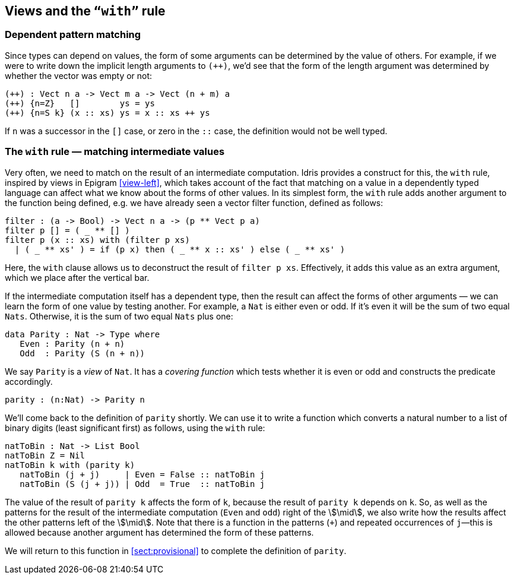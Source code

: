[[views-and-the-with-rule]]
== Views and the `“with”` rule

[[dependent-pattern-matching]]
=== Dependent pattern matching

Since types can depend on values, the form of some arguments can be determined by the value of others.
For example, if we were to write down the implicit length arguments to `(++)`, we’d see that the form of the length argument was determined by whether the vector was empty or not:

----
(++) : Vect n a -> Vect m a -> Vect (n + m) a
(++) {n=Z}   []        ys = ys
(++) {n=S k} (x :: xs) ys = x :: xs ++ ys
----

If `n` was a successor in the `[]` case, or zero in the `::` case, the definition would not be well typed.

[[the-with-rule-matching-intermediate-values]]
=== The `with` rule — matching intermediate values

Very often, we need to match on the result of an intermediate computation.
[logo]#Idris# provides a construct for this, the `with` rule, inspired by views in [epigram]#Epigram# <<view-left>>, which takes account of the fact that matching on a value in a dependently typed language can affect what we know about the forms of other values.
In its simplest form, the `with` rule adds another argument to the function being defined, e.g. we have already seen a vector filter function, defined as follows:

----
filter : (a -> Bool) -> Vect n a -> (p ** Vect p a)
filter p [] = ( _ ** [] )
filter p (x :: xs) with (filter p xs)
  | ( _ ** xs' ) = if (p x) then ( _ ** x :: xs' ) else ( _ ** xs' )
----

Here, the `with` clause allows us to deconstruct the result of `filter p xs`.
Effectively, it adds this value as an extra argument, which we place after the vertical bar.

If the intermediate computation itself has a dependent type, then the result can affect the forms of other arguments — we can learn the form of one value by testing another.
For example, a `Nat` is either even or odd.
If it’s even it will be the sum of two equal `Nats`.
Otherwise, it is the sum of two equal `Nats` plus one:

----
data Parity : Nat -> Type where
   Even : Parity (n + n)
   Odd  : Parity (S (n + n))
----

We say `Parity` is a _view_ of `Nat`.
It has a _covering function_ which tests whether it is even or odd and constructs the predicate accordingly.

----
parity : (n:Nat) -> Parity n
----

[[sect:nattobin]]
We’ll come back to the definition of `parity` shortly.
We can use it to write a function which converts a natural number to a list of binary digits (least significant first) as follows, using the `with` rule:

----
natToBin : Nat -> List Bool
natToBin Z = Nil
natToBin k with (parity k)
   natToBin (j + j)     | Even = False :: natToBin j
   natToBin (S (j + j)) | Odd  = True  :: natToBin j
----

The value of the result of `parity k` affects the form of `k`, because the result of `parity k` depends on `k`.
So, as well as the patterns for the result of the intermediate computation (`Even` and `odd`) right of the stem:[\mid], we also write how the results affect the other patterns left of the stem:[\mid].
Note that there is a function in the patterns (`+`) and repeated occurrences of `j`—this is allowed because another argument has determined the form of these patterns.

We will return to this function in <<sect:provisional>> to complete the definition of `parity`.
